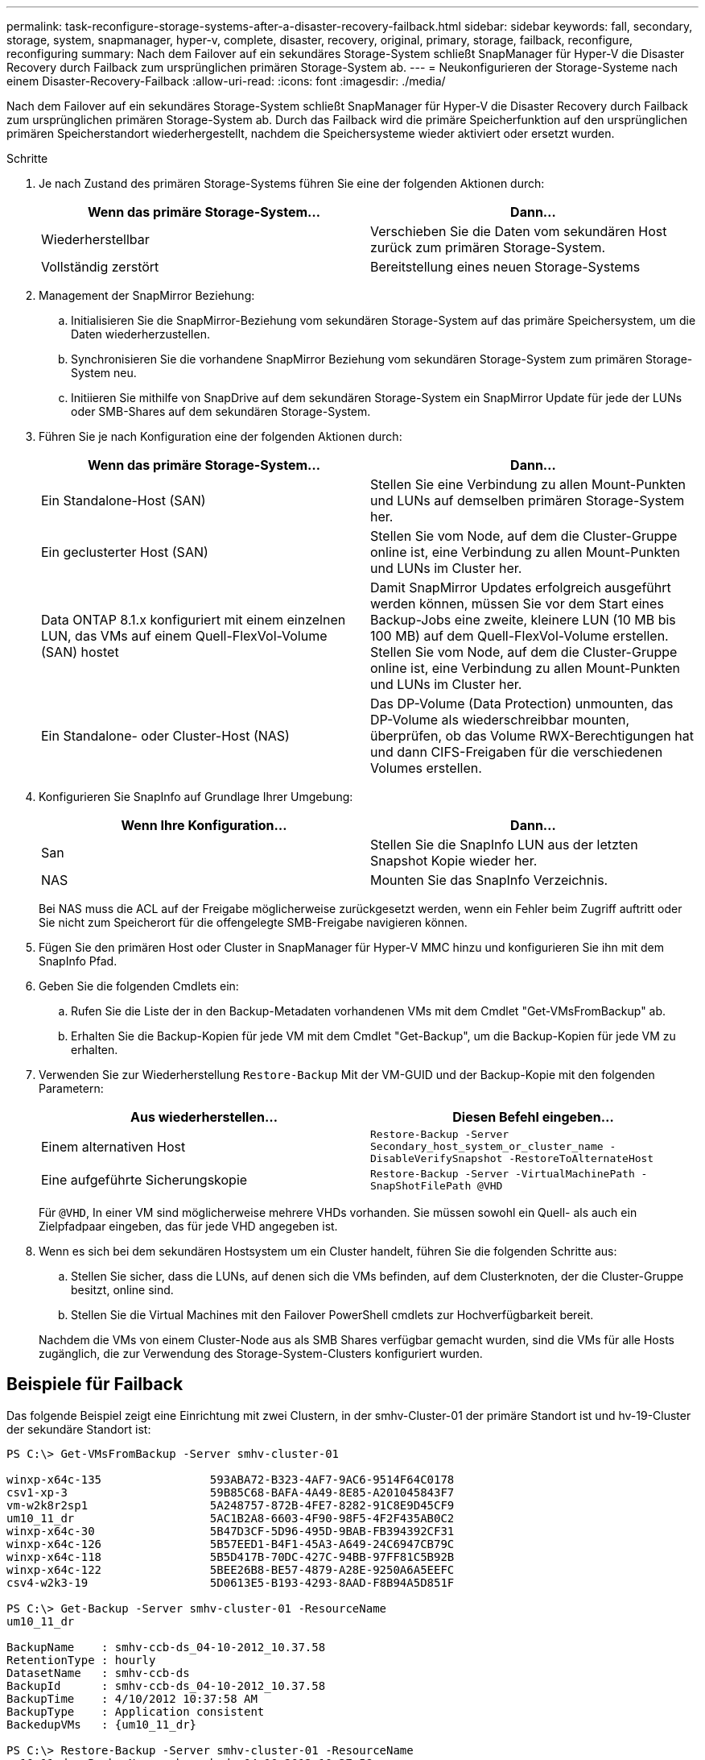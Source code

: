 ---
permalink: task-reconfigure-storage-systems-after-a-disaster-recovery-failback.html 
sidebar: sidebar 
keywords: fall, secondary, storage, system, snapmanager, hyper-v, complete, disaster, recovery, original, primary, storage, failback, reconfigure, reconfiguring 
summary: Nach dem Failover auf ein sekundäres Storage-System schließt SnapManager für Hyper-V die Disaster Recovery durch Failback zum ursprünglichen primären Storage-System ab. 
---
= Neukonfigurieren der Storage-Systeme nach einem Disaster-Recovery-Failback
:allow-uri-read: 
:icons: font
:imagesdir: ./media/


[role="lead"]
Nach dem Failover auf ein sekundäres Storage-System schließt SnapManager für Hyper-V die Disaster Recovery durch Failback zum ursprünglichen primären Storage-System ab. Durch das Failback wird die primäre Speicherfunktion auf den ursprünglichen primären Speicherstandort wiederhergestellt, nachdem die Speichersysteme wieder aktiviert oder ersetzt wurden.

.Schritte
. Je nach Zustand des primären Storage-Systems führen Sie eine der folgenden Aktionen durch:
+
|===
| Wenn das primäre Storage-System... | Dann... 


 a| 
Wiederherstellbar
 a| 
Verschieben Sie die Daten vom sekundären Host zurück zum primären Storage-System.



 a| 
Vollständig zerstört
 a| 
Bereitstellung eines neuen Storage-Systems

|===
. Management der SnapMirror Beziehung:
+
.. Initialisieren Sie die SnapMirror-Beziehung vom sekundären Storage-System auf das primäre Speichersystem, um die Daten wiederherzustellen.
.. Synchronisieren Sie die vorhandene SnapMirror Beziehung vom sekundären Storage-System zum primären Storage-System neu.
.. Initiieren Sie mithilfe von SnapDrive auf dem sekundären Storage-System ein SnapMirror Update für jede der LUNs oder SMB-Shares auf dem sekundären Storage-System.


. Führen Sie je nach Konfiguration eine der folgenden Aktionen durch:
+
|===
| Wenn das primäre Storage-System... | Dann... 


 a| 
Ein Standalone-Host (SAN)
 a| 
Stellen Sie eine Verbindung zu allen Mount-Punkten und LUNs auf demselben primären Storage-System her.



 a| 
Ein geclusterter Host (SAN)
 a| 
Stellen Sie vom Node, auf dem die Cluster-Gruppe online ist, eine Verbindung zu allen Mount-Punkten und LUNs im Cluster her.



 a| 
Data ONTAP 8.1.x konfiguriert mit einem einzelnen LUN, das VMs auf einem Quell-FlexVol-Volume (SAN) hostet
 a| 
Damit SnapMirror Updates erfolgreich ausgeführt werden können, müssen Sie vor dem Start eines Backup-Jobs eine zweite, kleinere LUN (10 MB bis 100 MB) auf dem Quell-FlexVol-Volume erstellen. Stellen Sie vom Node, auf dem die Cluster-Gruppe online ist, eine Verbindung zu allen Mount-Punkten und LUNs im Cluster her.



 a| 
Ein Standalone- oder Cluster-Host (NAS)
 a| 
Das DP-Volume (Data Protection) unmounten, das DP-Volume als wiederschreibbar mounten, überprüfen, ob das Volume RWX-Berechtigungen hat und dann CIFS-Freigaben für die verschiedenen Volumes erstellen.

|===
. Konfigurieren Sie SnapInfo auf Grundlage Ihrer Umgebung:
+
|===
| Wenn Ihre Konfiguration... | Dann... 


 a| 
San
 a| 
Stellen Sie die SnapInfo LUN aus der letzten Snapshot Kopie wieder her.



 a| 
NAS
 a| 
Mounten Sie das SnapInfo Verzeichnis.

|===
+
Bei NAS muss die ACL auf der Freigabe möglicherweise zurückgesetzt werden, wenn ein Fehler beim Zugriff auftritt oder Sie nicht zum Speicherort für die offengelegte SMB-Freigabe navigieren können.

. Fügen Sie den primären Host oder Cluster in SnapManager für Hyper-V MMC hinzu und konfigurieren Sie ihn mit dem SnapInfo Pfad.
. Geben Sie die folgenden Cmdlets ein:
+
.. Rufen Sie die Liste der in den Backup-Metadaten vorhandenen VMs mit dem Cmdlet "Get-VMsFromBackup" ab.
.. Erhalten Sie die Backup-Kopien für jede VM mit dem Cmdlet "Get-Backup", um die Backup-Kopien für jede VM zu erhalten.


. Verwenden Sie zur Wiederherstellung `Restore-Backup` Mit der VM-GUID und der Backup-Kopie mit den folgenden Parametern:
+
|===
| Aus wiederherstellen... | Diesen Befehl eingeben... 


 a| 
Einem alternativen Host
 a| 
`Restore-Backup -Server` `Secondary_host_system_or_cluster_name -DisableVerifySnapshot -RestoreToAlternateHost`



 a| 
Eine aufgeführte Sicherungskopie
 a| 
`Restore-Backup -Server -VirtualMachinePath -SnapShotFilePath @VHD`

|===
+
Für `@VHD`, In einer VM sind möglicherweise mehrere VHDs vorhanden. Sie müssen sowohl ein Quell- als auch ein Zielpfadpaar eingeben, das für jede VHD angegeben ist.

. Wenn es sich bei dem sekundären Hostsystem um ein Cluster handelt, führen Sie die folgenden Schritte aus:
+
.. Stellen Sie sicher, dass die LUNs, auf denen sich die VMs befinden, auf dem Clusterknoten, der die Cluster-Gruppe besitzt, online sind.
.. Stellen Sie die Virtual Machines mit den Failover PowerShell cmdlets zur Hochverfügbarkeit bereit.


+
Nachdem die VMs von einem Cluster-Node aus als SMB Shares verfügbar gemacht wurden, sind die VMs für alle Hosts zugänglich, die zur Verwendung des Storage-System-Clusters konfiguriert wurden.





== Beispiele für Failback

Das folgende Beispiel zeigt eine Einrichtung mit zwei Clustern, in der smhv-Cluster-01 der primäre Standort ist und hv-19-Cluster der sekundäre Standort ist:

[listing]
----
PS C:\> Get-VMsFromBackup -Server smhv-cluster-01

winxp-x64c-135                593ABA72-B323-4AF7-9AC6-9514F64C0178
csv1-xp-3                     59B85C68-BAFA-4A49-8E85-A201045843F7
vm-w2k8r2sp1                  5A248757-872B-4FE7-8282-91C8E9D45CF9
um10_11_dr                    5AC1B2A8-6603-4F90-98F5-4F2F435AB0C2
winxp-x64c-30                 5B47D3CF-5D96-495D-9BAB-FB394392CF31
winxp-x64c-126                5B57EED1-B4F1-45A3-A649-24C6947CB79C
winxp-x64c-118                5B5D417B-70DC-427C-94BB-97FF81C5B92B
winxp-x64c-122                5BEE26B8-BE57-4879-A28E-9250A6A5EEFC
csv4-w2k3-19                  5D0613E5-B193-4293-8AAD-F8B94A5D851F

PS C:\> Get-Backup -Server smhv-cluster-01 -ResourceName
um10_11_dr

BackupName    : smhv-ccb-ds_04-10-2012_10.37.58
RetentionType : hourly
DatasetName   : smhv-ccb-ds
BackupId      : smhv-ccb-ds_04-10-2012_10.37.58
BackupTime    : 4/10/2012 10:37:58 AM
BackupType    : Application consistent
BackedupVMs   : {um10_11_dr}

PS C:\> Restore-Backup -Server smhv-cluster-01 -ResourceName
um10_11_dr -BackupName smhv-ccb-ds_04-10-2012_10.37.58
-DisableVerifySnapshot -RestoreToAlternateHost
----
Das folgende Beispiel zeigt eine SAN-Wiederherstellung auf einem alternativen Pfad, für den N:\ das Ziel ist und i:\ ist der Quell-LUN-Pfad:

[listing]
----
PS C:\> Restore-Backup -Resourcename dr-san-ded1
-RestoreToAlternateHost -DisableVerifySnapshot -BackupName san_dr_09-11-2013_10.57.31 -Verbose
-VirtualMachinePath "N:\dr-san-ded1" -SnapshotFilePath "N:\dr-san-ded1" -VHDs @(@{"SourceFilePath" = "I:\dr-san-ded1\Virtual Hard Disks\dr-san-ded1.vhdx"; "DestinationFilePath" = "N:\dr-san-ded1\Virtual Hard Disks\dr-san-ded1"})
----
Im folgenden Beispiel wird ein NAS Restore-Vorgang in einem alternativen Pfad angezeigt, bei dem \\172.17.162.174\ der SMB-Freigabepfad des Quellsystems ist und \\172.17.175.82\ der Zielpfad für SMB-Freigabe ist:

[listing]
----
PS C:\> Restore-Backup -Resourcename vm_claba87_cifs1
-RestoreToAlternateHost -DisableVerifySnapshot -BackupName ag-DR_09-09-2013_16.59.16 -Verbose
-VirtualMachinePath "\\172.17.175.82\vol_new_dest_share\ag-vm1" -SnapshotFilePath "\\172.17.175.82\vol_new_dest_share\ag-vm1" -VHDs @(@{"SourceFilePath" = "\\172.17.162.174\vol_test_src_share\ag-vm1\Virtual Hard Disks\ag-vm1.vhdx"; "DestinationFilePath" = "\\172.17.175.82\vol_new_dest_share\ag-vm1\Virtual Hard Disks\ag-vm1.vhdx"})
----
*Verwandte Informationen*

https://library.netapp.com/ecm/ecm_download_file/ECMP1368826["Data ONTAP 8.2 Datensicherheit Online Backup und Recovery Guide für 7-Mode"]

http://docs.netapp.com/ontap-9/topic/com.netapp.doc.cdot-famg-cifs/home.html["SMB/CIFS-Referenz"]
